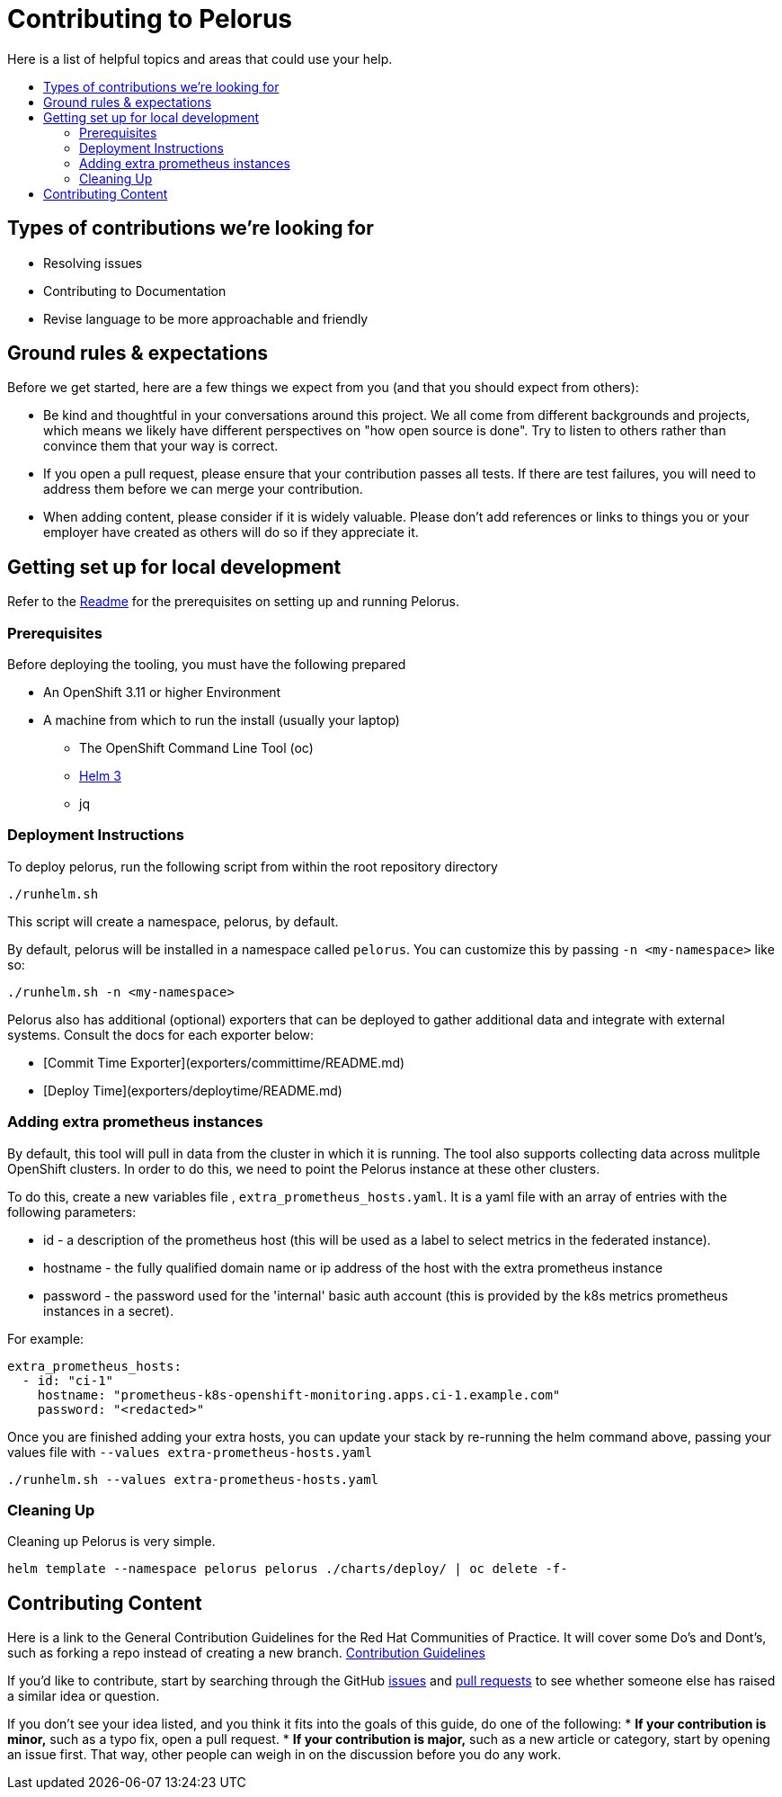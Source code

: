 = Contributing to Pelorus
:toc:
:toc-title:
:toc-placement!:

Here is a list of helpful topics and areas that could use your help.

toc::[]

== Types of contributions we’re looking for
* Resolving issues
* Contributing to Documentation
* Revise language to be more approachable and friendly

== Ground rules & expectations

Before we get started, here are a few things we expect from you (and
that you should expect from others):

* Be kind and thoughtful in your conversations around this project. We
all come from different backgrounds and projects, which means we likely
have different perspectives on "how open source is done". Try to
listen to others rather than convince them that your way is correct.
* If you open a pull request, please ensure that your contribution
passes all tests. If there are test failures, you will need to address
them before we can merge your contribution.
* When adding content, please consider if it is widely valuable. Please
don’t add references or links to things you or your employer have
created as others will do so if they appreciate it.

== Getting set up for local development

Refer to the link:./README.md[Readme] for the prerequisites on setting up and running Pelorus.

### Prerequisites

Before deploying the tooling, you must have the following prepared

* An OpenShift 3.11 or higher Environment
* A machine from which to run the install (usually your laptop)
** The OpenShift Command Line Tool (oc)
** https://github.com/helm/helm/releases[Helm 3]
** jq
  
### Deployment Instructions
To deploy pelorus, run the following script from within the root repository directory


```
./runhelm.sh
```
This script will create a namespace, pelorus, by default.

By default, pelorus will be installed in a namespace called `pelorus`. You can customize this by passing `-n <my-namespace>` like so:

```
./runhelm.sh -n <my-namespace>
```

Pelorus also has additional (optional) exporters that can be deployed to gather additional data and integrate with external systems. Consult the docs for each exporter below:

* [Commit Time Exporter](exporters/committime/README.md)
* [Deploy Time](exporters/deploytime/README.md)

### Adding extra prometheus instances

By default, this tool will pull in data from the cluster in which it is running. The tool also supports collecting data across mulitple OpenShift clusters. In order to do this, we need to point the Pelorus instance at these other clusters.

To do this, create a new variables file , `extra_prometheus_hosts.yaml`.  It is a yaml file with an array of entries with the following parameters:

* id - a description of the prometheus host (this will be used as a label to select metrics in the federated instance).
* hostname - the fully qualified domain name or ip address of the host with the extra prometheus instance
* password - the password used for the 'internal' basic auth account (this is provided by the k8s metrics prometheus instances in a secret).

For example:

    extra_prometheus_hosts:
      - id: "ci-1"
        hostname: "prometheus-k8s-openshift-monitoring.apps.ci-1.example.com"
        password: "<redacted>"

Once you are finished adding your extra hosts, you can update your stack by re-running the helm command above, passing your values file with `--values extra-prometheus-hosts.yaml`

```
./runhelm.sh --values extra-prometheus-hosts.yaml
```

### Cleaning Up

Cleaning up Pelorus is very simple.

    helm template --namespace pelorus pelorus ./charts/deploy/ | oc delete -f-
    
== Contributing Content

Here is a link to the General Contribution Guidelines for the Red Hat Communities of Practice. It will cover some Do's and Dont's, such as forking a repo instead of creating a new branch.
link:https://redhat-cop.github.io/contrib/[Contribution Guidelines]

If you’d like to contribute, start by searching through the GitHub
https://github.com/redhat-cop/pelorus/issues[issues] and
https://github.com/redhat-cop/pelorus/pulls[pull requests] to see
whether someone else has raised a similar idea or question.

If you don’t see your idea listed, and you think it fits into the goals
of this guide, do one of the following: * *If your contribution is
minor,* such as a typo fix, open a pull request. * *If your contribution
is major,* such as a new article or category, start by opening an issue
first. That way, other people can weigh in on the discussion before you
do any work.

